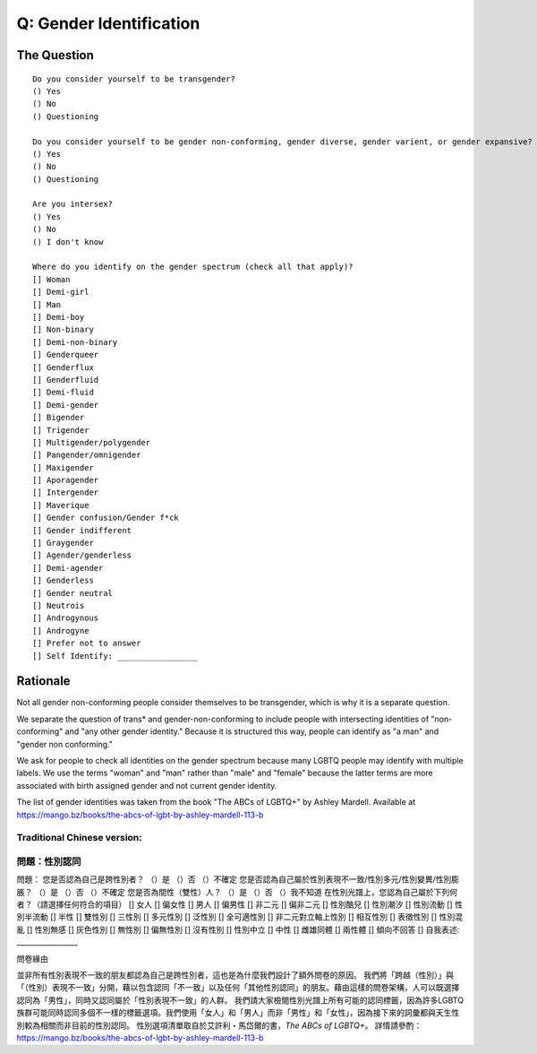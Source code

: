 ---------------------------
Q: Gender Identification
---------------------------

The Question
.......................................
::

        Do you consider yourself to be transgender?
        () Yes
        () No
        () Questioning

        Do you consider yourself to be gender non-conforming, gender diverse, gender varient, or gender expansive?
        () Yes
        () No
        () Questioning

        Are you intersex?
        () Yes
        () No
        () I don't know

        Where do you identify on the gender spectrum (check all that apply)?
        [] Woman
        [] Demi-girl
        [] Man
        [] Demi-boy
        [] Non-binary
        [] Demi-non-binary
        [] Genderqueer
        [] Genderflux
        [] Genderfluid
        [] Demi-fluid
        [] Demi-gender
        [] Bigender
        [] Trigender
        [] Multigender/polygender
        [] Pangender/omnigender
        [] Maxigender
        [] Aporagender
        [] Intergender
        [] Maverique
        [] Gender confusion/Gender f*ck
        [] Gender indifferent
        [] Graygender
        [] Agender/genderless
        [] Demi-agender
        [] Genderless
        [] Gender neutral
        [] Neutrois
        [] Androgynous
        [] Androgyne
        [] Prefer not to answer
        [] Self Identify: _________________


Rationale
.......................................
Not all gender non-conforming people consider themselves to be transgender, which is why it is a separate question.

We separate the question of trans* and gender-non-conforming to include people with intersecting identities of "non-conforming" and "any other gender identity."  Because it is structured this way, people can identify as "a man" and "gender non conforming."

We ask for people to check all identities on the gender spectrum because many LGBTQ people may identify with multiple labels. We use the terms "woman" and "man" rather than "male" and "female" because the latter terms are more associated with birth assigned gender and not current gender identity.

The list of gender identities was taken from the book "The ABCs of LGBTQ+" by Ashley Mardell. Available at https://mango.bz/books/the-abcs-of-lgbt-by-ashley-mardell-113-b




Traditional Chinese version:
-----------------------------------
問題：性別認同
-----------------------------------------
問題：
您是否認為自己是跨性別者？
（）是
（）否
（）不確定
您是否認為自己屬於性別表現不一致/性別多元/性別變異/性別膨脹？
（）是
（）否
（）不確定
您是否為間性（雙性）人？
（）是
（）否
（）我不知道
在性別光譜上，您認為自己屬於下列何者？（請選擇任何符合的項目）
[] 女人
[] 偏女性
[] 男人
[] 偏男性
[] 非二元
[] 偏非二元
[] 性別酷兒
[] 性別潮汐
[] 性別流動
[] 性別半流動
[] 半性
[] 雙性別
[] 三性別
[] 多元性別
[] 泛性別
[] 全可適性別
[] 非二元對立軸上性別
[] 相互性別
[] 表徵性別
[] 性別混亂
[] 性別無感
[] 灰色性別
[] 無性別
[] 偏無性別
[] 沒有性別
[] 性別中立
[] 中性
[] 雌雄同體
[] 兩性體
[] 傾向不回答
[] 自我表述: _________________

問卷緣由

並非所有性別表現不一致的朋友都認為自己是跨性別者，這也是為什麼我們設計了額外問卷的原因。
我們將「跨越（性別）」與「（性別）表現不一致」分開，藉以包含認同「不一致」以及任何「其他性別認同」的朋友。藉由這樣的問卷架構，人可以既選擇認同為「男性」，同時又認同屬於「性別表現不一致」的人群。
我們請大家檢閱性別光譜上所有可能的認同標籤，因為許多LGBTQ族群可能同時認同多個不一樣的標籤選項。我們使用「女人」和「男人」而非「男性」和「女性」，因為接下來的詞彙都與天生性別較為相關而非目前的性別認同。
性別選項清單取自於艾許利・馬岱爾的書，*The ABCs of LGBTQ+*。
詳情請參酌：https://mango.bz/books/the-abcs-of-lgbt-by-ashley-mardell-113-b

